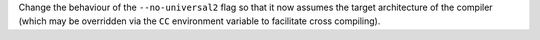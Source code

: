 Change the behaviour of the ``--no-universal2`` flag so that it now assumes the
target architecture of the compiler (which may be overridden via the ``CC``
environment variable to facilitate cross compiling).
